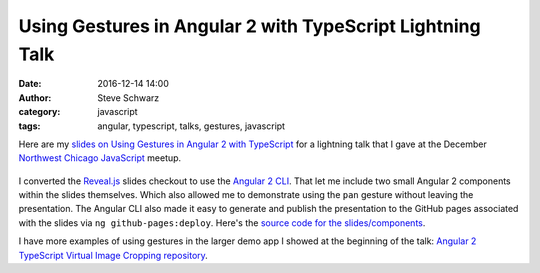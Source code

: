 Using Gestures in Angular 2 with TypeScript Lightning Talk
##########################################################
:date: 2016-12-14 14:00
:author: Steve Schwarz
:category: javascript
:tags: angular, typescript, talks, gestures, javascript

Here are my `slides on Using Gestures in Angular 2 with TypeScript <https://saschwarz.github.io/angular2-gestures-slides/#/>`_
for a lightning talk that I gave at the December `Northwest Chicago JavaScript <https://www.meetup.com/Northwest-Chicago-JavaScript/>`_ meetup.

.. class:: thumbnail
.. figure:: {filename}/images/GesturesAngularTypeScriptSlides.png
    :alt: Screenshot of first slide of my presentation

I converted the `Reveal.js <http://lab.hakim.se/reveal-js/#/>`_ slides checkout to use the
`Angular 2 CLI <https://cli.angular.io/>`_. That let me include two small Angular 2 components within the slides themselves.
Which also allowed me to demonstrate using the ``pan`` gesture without leaving the presentation. The Angular CLI also made it easy to
generate and publish the presentation to the GitHub pages associated with the slides via ``ng github-pages:deploy``.
Here's the `source code for the slides/components <https://github.com/saschwarz/angular2-gestures-slides>`_.

I have more examples of using gestures in the larger demo app I showed at the beginning of the talk:
`Angular 2 TypeScript Virtual Image Cropping repository <https://github.com/saschwarz/angular2-image-crop>`_.
